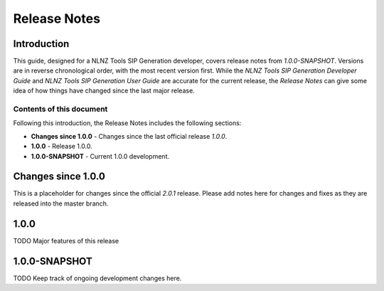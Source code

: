 =============
Release Notes
=============


Introduction
============

This guide, designed for a NLNZ Tools SIP Generation developer, covers release notes from `1.0.0-SNAPSHOT`. Versions are
in reverse chronological order, with the most recent version first. While the
*NLNZ Tools SIP Generation Developer Guide* and *NLNZ Tools SIP Generation User Guide* are accurate for the current release, the
*Release Notes* can give some idea of how things have changed since the last major release.

Contents of this document
-------------------------

Following this introduction, the Release Notes includes the following sections:

-   **Changes since 1.0.0** - Changes since the last official release *1.0.0*.

-   **1.0.0** - Release 1.0.0.

-   **1.0.0-SNAPSHOT** - Current 1.0.0 development.


Changes since 1.0.0
===================

This is a placeholder for changes since the official *2.0.1* release. Please add notes here for changes and fixes as
they are released into the master branch.


1.0.0
=====

TODO Major features of this release


1.0.0-SNAPSHOT
==============

TODO Keep track of ongoing development changes here.
